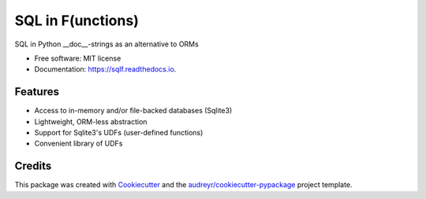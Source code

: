 ==================
SQL in F(unctions)
==================


.. image:: https://img.shields.io/pypi/v/sqlf.svg
        :target: https://pypi.python.org/pypi/sqlf

.. image:: https://img.shields.io/travis/digitalmensch/sqlf.svg
        :target: https://travis-ci.org/digitalmensch/sqlf

.. image:: https://readthedocs.org/projects/sqlf/badge/?version=latest
        :target: https://sqlf.readthedocs.io/en/latest/?badge=latest
        :alt: Documentation Status


.. image:: https://pyup.io/repos/github/digitalmensch/sqlf/shield.svg
     :target: https://pyup.io/repos/github/digitalmensch/sqlf/
     :alt: Updates

.. image:: https://snyk.io/test/github/digitalmensch/sqlf/badge.svg
     :target: https://snyk.io/test/github/digitalmensch/sqlf
     :alt: Snyk

.. image:: https://api.codacy.com/project/badge/Grade/391c7b2d4f0143cf9edf62f7c0ec38c0
     :target: https://www.codacy.com/app/betabrain/sqlf



SQL in Python __doc__-strings as an alternative to ORMs


* Free software: MIT license
* Documentation: https://sqlf.readthedocs.io.


Features
--------

* Access to in-memory and/or file-backed databases (Sqlite3)
* Lightweight, ORM-less abstraction
* Support for Sqlite3's UDFs (user-defined functions)
* Convenient library of UDFs


Credits
-------

This package was created with Cookiecutter_ and the `audreyr/cookiecutter-pypackage`_ project template.

.. _Cookiecutter: https://github.com/audreyr/cookiecutter
.. _`audreyr/cookiecutter-pypackage`: https://github.com/audreyr/cookiecutter-pypackage
